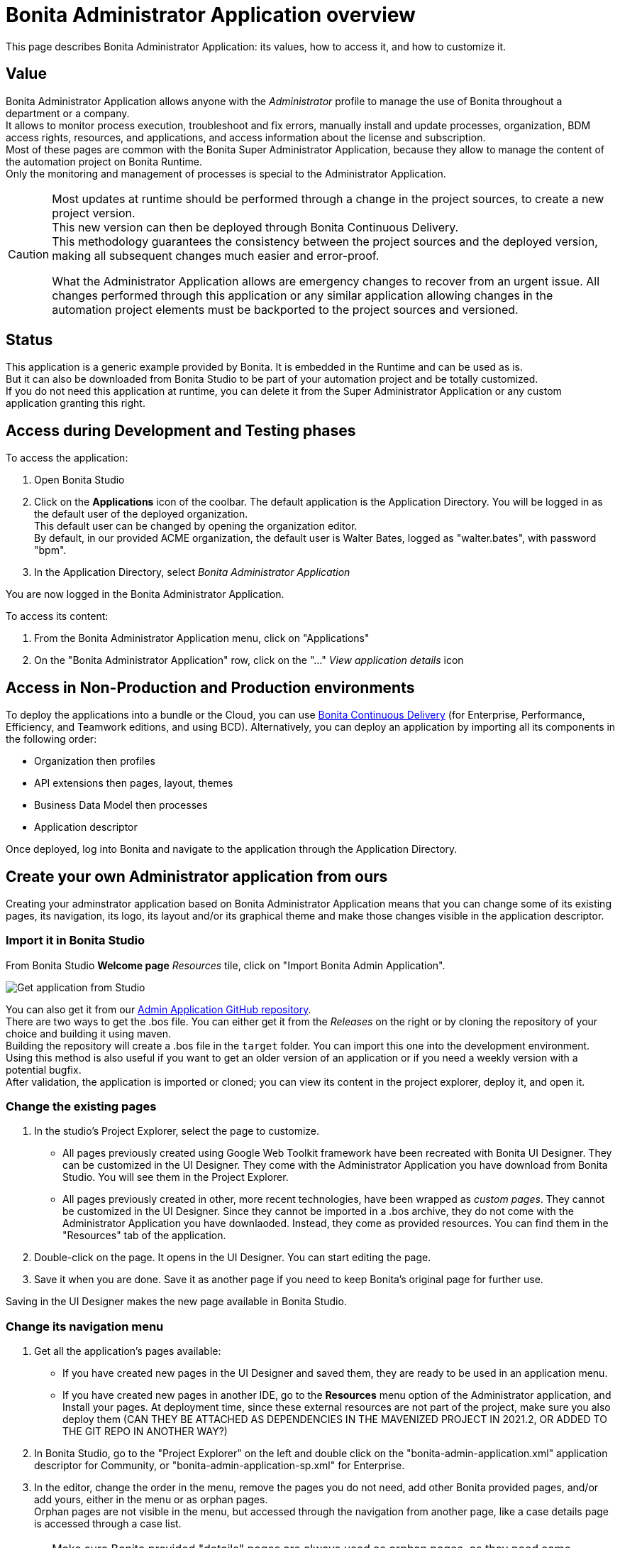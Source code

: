= Bonita Administrator Application overview
:description: This page describes Bonita Administrator Application: its values, how to access it, and how to customize it. +

{description}

== Value

Bonita Administrator Application allows anyone with the _Administrator_ profile to manage the use of Bonita throughout a department or a company. +
It allows to monitor process execution, troubleshoot and fix errors, manually install and update processes, organization, BDM access rights, resources, and applications, and access information about the license and subscription. +
Most of these pages are common with the Bonita Super Administrator Application, because they allow to manage the content of the automation project on Bonita Runtime. +
Only the monitoring and management of processes is special to the Administrator Application.

[CAUTION]
====

Most updates at runtime should be performed through a change in the project sources, to create a new project version. +
This new version can then be deployed through Bonita Continuous Delivery. +
This methodology guarantees the consistency between the project sources and the deployed version, making all subsequent changes much easier and error-proof. +

What the Administrator Application allows are emergency changes to recover from an urgent issue. All changes performed through this application or any similar application allowing changes in the automation project elements must be backported to the project sources and versioned. +
====

== Status

This application is a generic example provided by Bonita. It is embedded in the Runtime and can be used as is. +
But it can also be downloaded from Bonita Studio to be part of your automation project and be totally customized. +
If you do not need this application at runtime, you can delete it from the Super Administrator Application or any custom application granting this right. +

== Access during Development and Testing phases

To access the application:

. Open Bonita Studio
. Click on the *Applications* icon of the coolbar.
  The default application is the Application Directory. You will be logged in as the default user of the deployed organization. +
  This default user can be changed by opening the organization editor. +
  By default, in our provided ACME organization, the default user is Walter Bates, logged as "walter.bates", with password "bpm". +

. In the Application Directory, select _Bonita Administrator Application_

You are now logged in the Bonita Administrator Application.

To access its content: 

. From the Bonita Administrator Application menu, click on "Applications"
. On the "Bonita Administrator Application" row, click on the "..." _View application details_ icon 

== Access in Non-Production and Production environments

To deploy the applications into a bundle or the Cloud, you can use https://documentation.bonitasoft.com/bcd/latest/_manage_living_application[Bonita Continuous Delivery] (for Enterprise, Performance, Efficiency, and Teamwork editions, and using BCD).
Alternatively, you can deploy an application by importing all its components in the following order:

* Organization then profiles
* API extensions then pages, layout, themes
* Business Data Model then processes
* Application descriptor

Once deployed, log into Bonita and navigate to the application through the Application Directory.

== Create your own Administrator application from ours

Creating your adminstrator application based on Bonita Administrator Application means that you can change some of its existing pages, its navigation, its logo, its layout and/or its graphical theme and make those changes visible in the application descriptor. +

=== Import it in Bonita Studio

From Bonita Studio *Welcome page* _Resources_ tile, click on "Import Bonita Admin Application".

image::images/UI2021.1/studio-get-application.png[Get application from Studio]

You can also get it from our https://github.com/bonitasoft/bonita-admin-application/[Admin Application GitHub repository]. +
There are two ways to get the .bos file. You can either get it from the _Releases_ on the right or by cloning the repository of your choice and building it using maven. +
Building the repository will create a .bos file in the `target` folder. You can import this one into the development environment. +
Using this method is also useful if you want to get an older version of an application or if you need a weekly version with a potential bugfix. +
After validation, the application is imported or cloned; you can view its content in the project explorer, deploy it, and open it. +

=== Change the existing pages

. In the studio's Project Explorer, select the page to customize.
 * All pages previously created using Google Web Toolkit framework have been recreated with Bonita UI Designer. They can be customized in the UI Designer. They come with the Administrator Application you have download from Bonita Studio. You will see them in the Project Explorer.
 * All pages previously created in other, more recent technologies, have been wrapped as _custom pages_. They cannot be customized in the UI Designer. Since they cannot be imported in a .bos archive, they do not come with the Administrator Application you have downlaoded. Instead, they come as provided resources. You can find them in the "Resources" tab of the application.
. Double-click on the page. It opens in the UI Designer. You can start editing the page.
. Save it when you are done. Save it as another page if you need to keep Bonita's original page for further use. 

Saving in the UI Designer makes the new page available in Bonita Studio.

=== Change its navigation menu

. Get all the application's pages available:
 * If you have created new pages in the UI Designer and saved them, they are ready to be used in an application menu. 
 * If you have created new pages in another IDE, go to the *Resources* menu option of the Administrator application, and Install your pages.
   At deployment time, since these external resources are not part of the project, make sure you also deploy them (CAN THEY BE ATTACHED AS DEPENDENCIES IN THE MAVENIZED PROJECT IN 2021.2, OR ADDED TO THE GIT REPO IN ANOTHER WAY?)
. In Bonita Studio, go to the "Project Explorer" on the left and double click on the "bonita-admin-application.xml" application descriptor for Community, or "bonita-admin-application-sp.xml" for Enterprise.
. In the editor, change the order in the menu, remove the pages you do not need, add other Bonita provided pages, and/or add yours, either in the menu or as orphan pages. +
  Orphan pages are not visible in the menu, but accessed through the navigation from another page, like a case details page is accessed through a case list.

[CAUTION]
====

Make sure Bonita provided "details" pages are always used as orphan pages, as they need some parameters (usually just an ID) to be passed in the URL by a list or another page to show any content.
====

=== Change its logo

[NOTE]
====

Changing an application logo can only be done in Bonita Super Administrator or Administrator applications, and not in Bonita Studio. +
It should be done upon deployment in a Non-Production or Production environment.
====

. Create the new logo. Supported formats/extensions are: png, jpg, jpeg, gif, bmp, wbmp, tga. Maximum size: 100 KB
. Go to the application details: *Applications* icon in the coolbar > "Administrator application > "Applications" menu > "..." icon for Bonita Aministrator application. 
. Click on the "Upload new picture" button below the current logo
. Select the new logo

The new logo is applied.

=== Change its layout

[NOTE]
====

So far, the Bonita Administrator Application is mostly thought for desktop and laptop screen sizes, as we believe this is the most likely screen sizes to be used to administrate Bonita. If you target mobile usage, you may need to rework the widgets display in the UI Designer in the application pages, but Bonita default layout is made to adapt to a mobile screen size.  +
====

. Create a new xref:layout-development.adoc[layout] and make it available like a page (UI Designer or *Resources* if created in another IDE)
. In the *Look & Feel* section of the application descriptor, clear the current layout content
. Start typing the name of the layout
. Select the new one from the autocomplete list
. Save the application descriptor

The new layout is applied.

=== Change its theme

. Create a new xref:customize-living-application-theme.adoc[theme] 
. Go to the Administrator application > *Resources*
. Install the new theme
. Go back to the application descriptor
. In the *Look & Feel* section, clear the current theme content
. Start typing the name of the theme
. Select the new one from the autocomplete list
. Save the application descriptor

The new layout is applied.

At deployment time, since these external resources are not part of the project, make sure you also deploy them (CAN THEY BE ATTACHED AS DEPENDENCIES IN THE MAVENIZED PROJECT IN 2021.2, OR ADDED TO THE GIT REPO IN ANOTHER WAY?)

[NOTE]
====

Once a page has been customized, or when the Administrator application has been customized, it is no longer supported. +
But you can reach one of our Professional Services team member to help you develop or maintain it. You can do so on the https://customer.bonitasoft.com/[Customer Service Center].
====

== Login and sign out

To know more, go to the xref:log-in-and-log-out.adoc[dedicated page].

== Language selection

To know more, go to the xref:languages.adoc[dedicated page].

== Navigation between applications

To know more, go to the xref:navigation.adoc[dedicated page].
